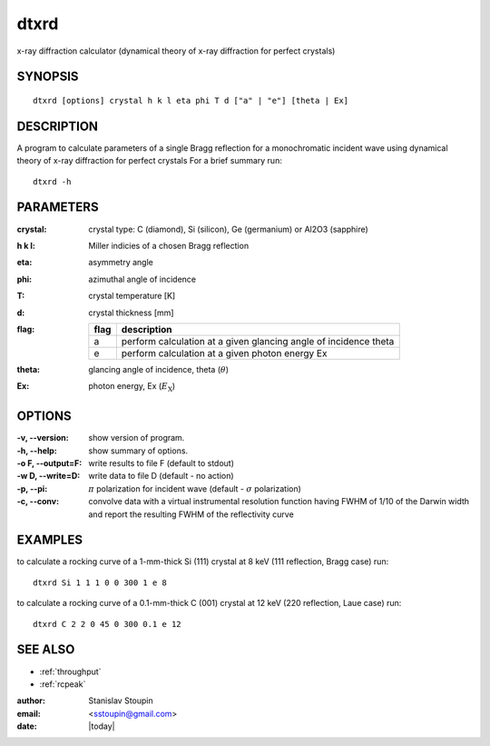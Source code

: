 
.. _dtxrd:

************
dtxrd
************

x-ray diffraction calculator 
(dynamical theory of x-ray diffraction for perfect crystals)

SYNOPSIS
============

::

       dtxrd [options] crystal h k l eta phi T d ["a" | "e"] [theta | Ex]


DESCRIPTION
============

A  program to calculate parameters of a single Bragg reflection for 
a monochromatic incident wave using dynamical theory of x-ray diffraction for perfect crystals
For a brief summary run::

    dtxrd -h

PARAMETERS
============

:crystal:
       crystal type: C (diamond), Si (silicon), Ge (germanium) or Al2O3 (sapphire)

:h k l:  Miller indicies of a chosen Bragg reflection

:eta:    asymmetry angle

:phi:    azimuthal angle of incidence

:T:      crystal temperature [K]

:d:      crystal thickness [mm]

:flag: =====   =================================================================
       flag    description
       =====   =================================================================
       a       perform calculation at a given glancing angle of incidence theta
       e       perform calculation at a given photon energy Ex
       =====   =================================================================

:theta: glancing angle of incidence, theta (:math:`\theta`)

:Ex: photon energy, Ex (:math:`E_{\mathrm X}`)


OPTIONS
============

:-v, --version:
       show version of program.

:-h, --help:
       show summary of options.

:-o F, --output=F:
       write results to file F (default to stdout)

:-w D, --write=D:
       write data to file D (default - no action)

:-p, --pi:
       :math:`\pi` polarization for incident wave (default - :math:`\sigma` polarization)

:-c, --conv:
       convolve data with a virtual instrumental resolution function having FWHM of 1/10 of  the  Darwin  width
       and report the resulting FWHM of the reflectivity curve

EXAMPLES
===========

to calculate a rocking curve of a 1-mm-thick Si (111) crystal at 8 keV (111 reflection, Bragg case) run::

       dtxrd Si 1 1 1 0 0 300 1 e 8

.. image:: ../../examples/snapshots/Si111_8keV.png
            :width: 90 %
	    :alt: Si111 at 8keV

to calculate a rocking curve of a 0.1-mm-thick C (001) crystal at 12 keV (220 reflection, Laue case) run::

       dtxrd C 2 2 0 45 0 300 0.1 e 12 

.. image:: ../../examples/snapshots/C220_Laue.png
            :width: 90 %
	    :alt: C220 Laue at 12keV


SEE ALSO
============

* :ref:`throughput`
* :ref:`rcpeak`

:author: Stanislav Stoupin
:email:  <sstoupin@gmail.com>
:date: |today|
